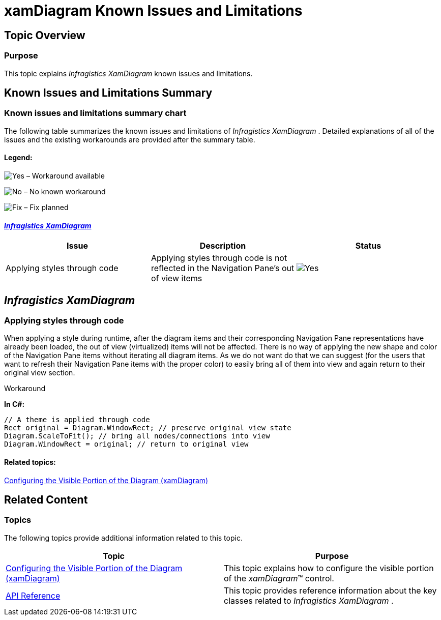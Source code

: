 ﻿////

|metadata|
{
    "name": "xamdiagram-known-issues-and-limitations",
    "tags": ["Charting","Known Issues","Section 508"],
    "controlName": ["xamDiagram"],
    "guid": "d934cf1f-2f59-490f-946a-33a2d0b98d94",  
    "buildFlags": [],
    "createdOn": "2014-06-16T09:58:34.4753648Z"
}
|metadata|
////

= xamDiagram Known Issues and Limitations

== Topic Overview

=== Purpose

This topic explains  _Infragistics XamDiagram_   known issues and limitations.

== Known Issues and Limitations Summary

=== Known issues and limitations summary chart

The following table summarizes the known issues and limitations of  _Infragistics XamDiagram_  . Detailed explanations of all of the issues and the existing workarounds are provided after the summary table.

==== Legend:

image:images/Yes.png[] – Workaround available

image:images/No.png[] – No known workaround

image:images/Fix.png[] – Fix planned

==== <<_Ref398368489, _Infragistics XamDiagram_  >>

[options="header", cols="a,a,a"]
|====
|Issue|Description|Status

|Applying styles through code
|Applying styles through code is not reflected in the Navigation Pane's out of view items
|image::images/Yes.png[]

|====

[[_Ref398368489]]
== _Infragistics XamDiagram_

=== Applying styles through code

When applying a style during runtime, after the diagram items and their corresponding Navigation Pane representations have already been loaded, the out of view (virtualized) items will not be affected. There is no way of applying the new shape and color of the Navigation Pane items without iterating all diagram items. As we do not want do that we can suggest (for the users that want to refresh their Navigation Pane items with the proper color) to easily bring all of them into view and again return to their original view section.

Workaround

*In C#:*

[source,csharp]
----
// A theme is applied through code
Rect original = Diagram.WindowRect; // preserve original view state
Diagram.ScaleToFit(); // bring all nodes/connections into view
Diagram.WindowRect = original; // return to original view
----

==== Related topics:

link:xamdiagram-configuring-the-visible-portion.html[Configuring the Visible Portion of the Diagram (xamDiagram)]

[[_Ref367305775]]

== Related Content

=== Topics

The following topics provide additional information related to this topic.

[options="header", cols="a,a"]
|====
|Topic|Purpose

| link:xamdiagram-configuring-the-visible-portion.html[Configuring the Visible Portion of the Diagram (xamDiagram)]
|This topic explains how to configure the visible portion of the _xamDiagram_™ control.

| link:xamdiagram-api-reference.html[API Reference]
|This topic provides reference information about the key classes related to _Infragistics XamDiagram_ .

|====